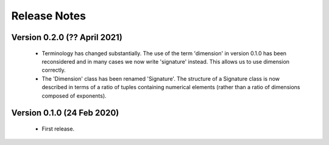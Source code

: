 =============
Release Notes
=============

Version 0.2.0 (?? April 2021)
=============================

    * Terminology has changed substantially. The use of the term 'dimension' in version 0.1.0 has been reconsidered and in many cases we now write 'signature' instead. This allows us to use dimension correctly. 
    
    * The 'Dimension' class has been renamed 'Signature'. The structure of a Signature class is now described in terms of a ratio of tuples containing numerical elements (rather than a ratio of dimensions composed of exponents).   


Version 0.1.0 (24 Feb 2020)
===========================

    * First release.
    
    
    
    
    

